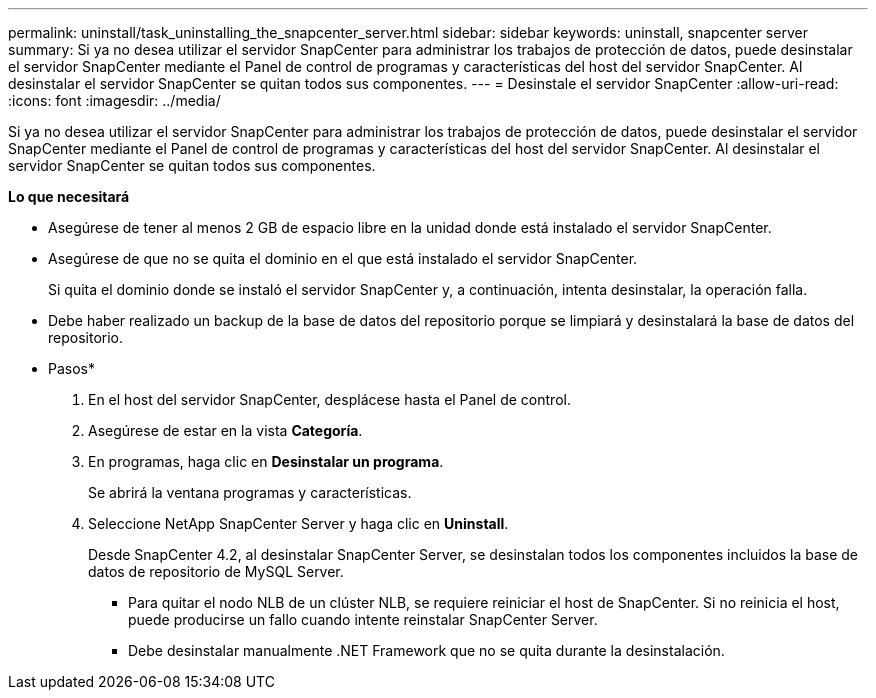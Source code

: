 ---
permalink: uninstall/task_uninstalling_the_snapcenter_server.html 
sidebar: sidebar 
keywords: uninstall, snapcenter server 
summary: Si ya no desea utilizar el servidor SnapCenter para administrar los trabajos de protección de datos, puede desinstalar el servidor SnapCenter mediante el Panel de control de programas y características del host del servidor SnapCenter. Al desinstalar el servidor SnapCenter se quitan todos sus componentes. 
---
= Desinstale el servidor SnapCenter
:allow-uri-read: 
:icons: font
:imagesdir: ../media/


[role="lead"]
Si ya no desea utilizar el servidor SnapCenter para administrar los trabajos de protección de datos, puede desinstalar el servidor SnapCenter mediante el Panel de control de programas y características del host del servidor SnapCenter. Al desinstalar el servidor SnapCenter se quitan todos sus componentes.

*Lo que necesitará*

* Asegúrese de tener al menos 2 GB de espacio libre en la unidad donde está instalado el servidor SnapCenter.
* Asegúrese de que no se quita el dominio en el que está instalado el servidor SnapCenter.
+
Si quita el dominio donde se instaló el servidor SnapCenter y, a continuación, intenta desinstalar, la operación falla.

* Debe haber realizado un backup de la base de datos del repositorio porque se limpiará y desinstalará la base de datos del repositorio.


* Pasos*

. En el host del servidor SnapCenter, desplácese hasta el Panel de control.
. Asegúrese de estar en la vista *Categoría*.
. En programas, haga clic en *Desinstalar un programa*.
+
Se abrirá la ventana programas y características.

. Seleccione NetApp SnapCenter Server y haga clic en *Uninstall*.
+
Desde SnapCenter 4.2, al desinstalar SnapCenter Server, se desinstalan todos los componentes incluidos la base de datos de repositorio de MySQL Server.

+
** Para quitar el nodo NLB de un clúster NLB, se requiere reiniciar el host de SnapCenter. Si no reinicia el host, puede producirse un fallo cuando intente reinstalar SnapCenter Server.
** Debe desinstalar manualmente .NET Framework que no se quita durante la desinstalación.



